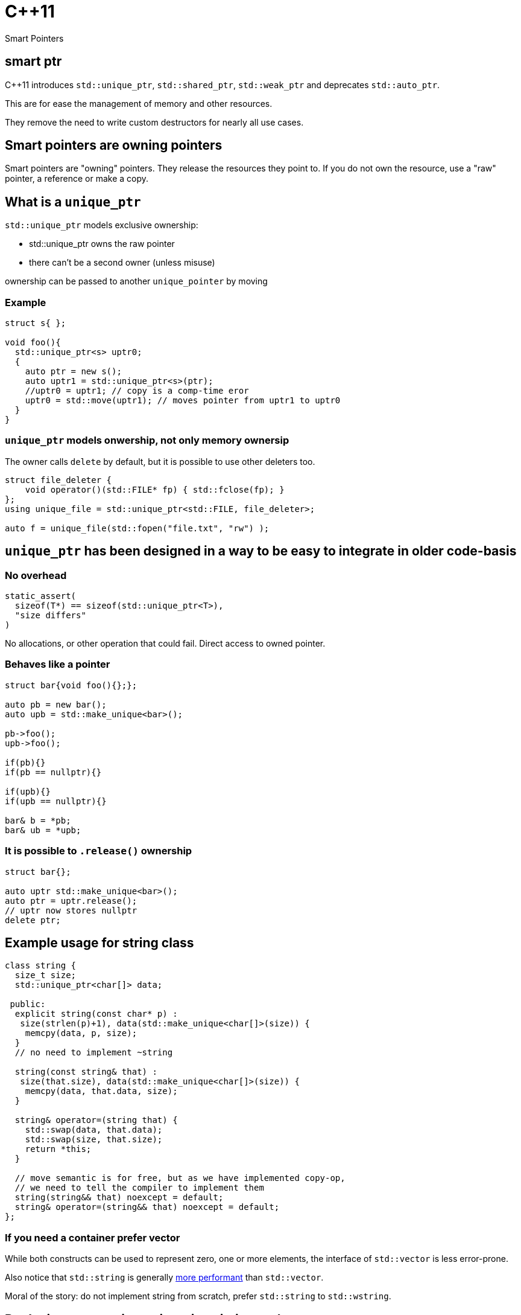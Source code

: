 = {cpp}11
:source-highlighter: highlightjs
:data-uri:
:revealjs_theme: solarized

Smart Pointers

[%notitle]
== smart ptr

{cpp}11 introduces `std::unique_ptr`, `std::shared_ptr`, `std::weak_ptr` and deprecates `std::auto_ptr`.

This are for ease the management of memory and other resources.

They remove the need to write custom destructors for nearly all use cases.

== Smart pointers are owning pointers

Smart pointers are "owning" pointers.
They release the resources they point to.
If you do not own the resource, use a "raw" pointer, a reference or make a copy.

== What is a `unique_ptr`

`std::unique_ptr` models exclusive ownership:

	* std::unique_ptr owns the raw pointer
	* there can't be a second owner (unless misuse)

ownership can be passed to another `unique_pointer` by moving


=== Example

[source,cpp,tabsize=2]
----
struct s{ };

void foo(){
  std::unique_ptr<s> uptr0;
  {
    auto ptr = new s();
    auto uptr1 = std::unique_ptr<s>(ptr);
    //uptr0 = uptr1; // copy is a comp-time eror
    uptr0 = std::move(uptr1); // moves pointer from uptr1 to uptr0
  }
}
----

=== `unique_ptr` models onwership, not only memory ownersip

The owner calls `delete` by default, but it is possible to use other deleters too.

[source,cpp,tabsize=2]
----
struct file_deleter {
    void operator()(std::FILE* fp) { std::fclose(fp); }
};
using unique_file = std::unique_ptr<std::FILE, file_deleter>;

auto f = unique_file(std::fopen("file.txt", "rw") );
----


== `unique_ptr` has been designed in a way to be easy to integrate in older code-basis

=== No overhead

[source,cpp,tabsize=2]
----
static_assert(
	sizeof(T*) == sizeof(std::unique_ptr<T>), 
	"size differs"
)
----

No allocations, or other operation that could fail.
Direct access to owned pointer.

=== Behaves like a pointer

[source,cpp,tabsize=2]
----
struct bar{void foo(){};};

auto pb = new bar();
auto upb = std::make_unique<bar>();

pb->foo();
upb->foo();

if(pb){}
if(pb == nullptr){}

if(upb){}
if(upb == nullptr){}

bar& b = *pb;
bar& ub = *upb;
----

=== It is possible to `.release()` ownership

[source,cpp,tabsize=2]
----
struct bar{};

auto uptr std::make_unique<bar>();
auto ptr = uptr.release();
// uptr now stores nullptr
delete ptr;
----


== Example usage for string class

[source,cpp,tabsize=2]
----
class string {
	size_t size;
	std::unique_ptr<char[]> data;

 public:
	explicit string(const char* p) :
	 size(strlen(p)+1), data(std::make_unique<char[]>(size)) {
		memcpy(data, p, size);
	}
	// no need to implement ~string

	string(const string& that) :
	 size(that.size), data(std::make_unique<char[]>(size)) {
		memcpy(data, that.data, size);
	}

	string& operator=(string that) {
		std::swap(data, that.data);
		std::swap(size, that.size);
		return *this;
	}

	// move semantic is for free, but as we have implemented copy-op,
	// we need to tell the compiler to implement them
	string(string&& that) noexcept = default;
	string& operator=(string&& that) noexcept = default;
};
----

=== If you need a container prefer vector

While both constructs can be used to represent zero, one or more elements, the interface of `std::vector` is less error-prone.

Also notice that `std::string` is generally https://github.com/elliotgoodrich/SSO-23/blob/master/README.md[more performant] than `std::vector`.

Moral of the story: do not implement string from scratch, prefer `std::string` to `std::wstring`.

== Replacing raw owning pointer in existing code

As `unique_ptr` has an interface similar to a normal pointer, it is possible to replace the usage of raw pointers with `unique_ptr` iteratively.
If the semantic of a construct is simple, then the operation is trivial, as errors are diagnosed by the compiler.


[%notitle]
=== Replacing raw owning pointer in existing code

Generally removing the usage of raw owning pointers

	* documents better who owns the resource
	* permits the compiler to validate our assumptions, and diagnose errors
	* simplifies code in unexpected ways

=== Assigning pointers

before
[source,cpp,tabsize=2]
----
delete ptr;
ptr = new X();

// or
delete ptr;
ptr = newptr;
----

after

[source,cpp,tabsize=2]
----
ptr = std::make_unique<X>();

// or
ptr.reset(newptr);
----


=== Clearing containers

before

[source,cpp,tabsize=2]
----
for( std::vector<T*>::iterator it = vec.begin(); it != vec.end(); ++it ){
	delete *it;
}
vec.clear();
----

after

[source,cpp,tabsize=2]
----
vec.clear();
----

or even

[source,cpp,tabsize=2]
----
----

=== Inserting new elements in containers

before

[source,cpp,tabsize=2]
----
struct foo {
	using internal_map = std::map<std::string, I*>;
	using external_map = std::map<std::string, internal_map>;
	external_map m_map;

	~foo() {
		for ( auto it = m_map.begin(); it != m_map.end(); ++it ) {
			for ( auto subIt = it->second.begin(); subIt != it->second.end(); ++subIt ) {
				delete subIt->second;
			}
		}

	void bar(const std::string& str1, const std::string& str2, I* i) {
		auto it = m_map.find(str1);
		if ( it != m_map.end() ) {
			auto subIt = it->second.find(str2);
			if ( subIt != it->second.end() ) {
				delete subIt->second;
			}
			it->second[str2] = i;
		} else {
			internal_map imap;
			imap[str2] = i;
			m_map[str1] = imap;
		}
	}
}

	// ...
};
----

[%notitle]
=== Inserting new elements in containers

after

[source,cpp,tabsize=2]
----
struct foo {
	using internal_map = std::map<std::string, std::unique_ptr<I>>;
	using external_map = std::map<std::string, internal_map>;
	external_map m_map;

	void bar(const std::string& str1, const std::string& str2, I* i) {
		m_map[str1][str2].reset(i);
	}

	// ...
};
----

== Rules of thumbs for avoiding leaks

Without `unique_ptr` or similar alternatives

	* enlist every place where a resource is allocated
	* track where handles to the resources are passed
	* verify that every resource is closed only once
	* verify that the correct function for closing the resource is used

It's hard and error prone to apply those guidelines consistently

[%notitle]
=== Rules of thumbs for avoiding leaks

[source,cpp,tabsize=2]
----
C* foo();
----

Should we free/close the return value of `foo`.
Do we own it?
If yes, how?

[%notitle]
=== Rules of thumbs for avoiding leaks

[source,cpp,tabsize=2]
----
void bar(C*);
void foo(){
	auto i = new C();
	bar(i);
}
----

Is it correct that no delete takes place?
Does it happen inside `bar`?

[%notitle]
=== Rules of thumbs for avoiding leaks

[source,cpp,tabsize=2]
----
void bar(C*);
void foo(){
	auto i = new C();
	bar(i);
	delete i;
}
----

Is `i` always released?
If not, is it correct?
//If yes, is it by design or accident?

[%notitle]
=== Rules of thumbs for avoiding leaks

[source,cpp,tabsize=2]
----
void bar(C*);
void foo() {
	auto i = new C();
	try {
		bar(i);
	} catch (...) {
		delete i;
		throw;
	}
	delete i;
}
----

Is very verbose and error-prone.

[%notitle]
=== Rules of thumbs for avoiding leaks

[source,cpp,tabsize=2]
----
void bar(C*, C*);
void foo() {
	auto i = new C();
	try {
		auto j = new C();
		try {
			bar(i, j);
		} catch (...) {
			delete j;
			throw;
		}
		delete j;
	} catch (...) {
		delete i;
		throw;
	}
	delete i;
}
----

It does not scale, no-one writes code like that.
Imagine a function or constructor with 3 parameters.
//Every language without destructor has similar issues.

[%notitle]
=== Rules of thumbs for avoiding leak

Similar difficulties exists when implementing a class that owns more than one resource

[source,cpp,tabsize=2]
----
struct X {
	C* i;
	C* j;
	explicit X():
	 i(new C()),
	 j(new C()) {
	}

	~X(){
		delete j;
		delete i;
	}
};
----

Fixing `X` without using helper classes is left as exercise to the reader.

== Rules of thumbs for avoiding leaks

With `unique_ptr` or similar constructs

	* Newer use non-owning handles
	* verify if and where `.release()` is used, as it is equivalent to managing memory manually.

Which is ideally equivalent to

	* Do not handle resources manually

[%notitle]
=== Rules of thumbs for avoiding leaks

[source,cpp,tabsize=2]
----
std::unique_ptr<C> foo();
----

[source,cpp,tabsize=2]
----
C* foo();
----

In both cases, from the function signature its clear if we own the returned value or not.
In both cases, calling `foo()` does not cause any leak by design.

[%notitle]
=== Rules of thumbs for avoiding leaks

[source,cpp,tabsize=2]
----
void bar(std::unique_ptr<C>);
void foo(){
	auto ptr = std::make_unique<C>();
	bar(std::move(ptr));
}
----

or

[source,cpp,tabsize=2]
----
void bar(C*);
void foo(){
	auto ptr = std::make_unique<C>();
	bar(ptr.get());
}
----

then it's clear if `bar` takes ownership of the parameter or not.

In both cases, there is no need to track about who owns the pointer.
It also scales; the written code does not depend on the number of execution paths.
//The compiler does it for us (unless calling `.release()`).
//Also no need to think about exceptions.

[%notitle]
=== Rules of thumbs for avoiding leaks

[source,cpp,tabsize=2]
----
struct X {
	std::unique_ptr<C> i;
	std::unique_ptr<C> j;
	explicit X() :
	 i(std::make_unique<C>()) ,
	 j(std::make_unique<C>()) {
	}
	// ~X is compiler-generated
};
----

`X` is leak-free.

As a corollary of the single-responsibility principle:
A class should own directly only one resource.

[%notitle]
=== Rules of thumbs for avoiding leak

`.release()` is mostly necessary when working with external or C libraries, as we cannot change those functions to use `unique_ptr`.

It is possible to wrap/hide those functions (which are a small subset of the code we control) and make them work with `unique_ptr` too.

Supposing that third-party code is correct, it possible to keep track of places where `.release()` is needed to a very limited subset of code, and ensure the absence of leaks with a `grep`.

// FIXME: add example with openssl


[%notitle]
=== example


[source, cpp, tabsize=2]
----
auto attr_p = xmlGetProp(rNode, "p");
----

[source, cpp, tabsize=2]
----
struct free_xml_generic {
	void operator()(void* handle) { xmlFree(handle); }
};
template <class T>
using unique_xmlPtr = std::unique_ptr<T, free_xml_generic>;↲
using unique_xmlChar = unique_xmlPtr<xmlChar>;↲

inline unique_xmlChar get_unique_xmlProp(const xmlNode* node, const xmlChar* name) {
	return unique_xmlChar(xmlGetProp(node, name));
}
#pragma GCC poison xmlGetProp

auto attr_p = get_unique_xmlProp(rNode, "p");
----

// had better example with openssl and it's containers
== shared_ptr

Did not talk much about `std::shared_ptr` and `std::weak_ptr` because there are not as many use cases as with `std::unique_ptr`.

[%notitle]
=== shared_ptr

It has a copy constructor, every copy increments a thread-safe counter:

	* it is more difficult, if possible, to understand who owns the resource
	* can cause leaks with circular dependencies
	* has non-trivial overhead compared to a raw pointer
	* the synchronisation is costly if not needed
	* it is trivial to convert an `unique_ptr` to a `shared_ptr`, generally impossible to do the opposite

// FIXME: add performance example
[%notitle]
=== shared_ptr

Nevertheless, there are valid use-cases (cow, garbage collection, cache, ...)

They are not less important, but in most cases, shared ownership is best avoided.


////
cache:

std::shared_ptr<Bitmap> get_bitmap(const std::string & path){
	static std::map<std::string, std::weak_ptr<Bitmap>> cache;
	static std::mutex m;
	std::lock_guard<std::mutex> hold(m);
	auto wp& = cache[path];
	auto sp = wp.lock();
	if(!sp){
		wp = sp = std::make_shared<Bitmap>(path);
	}
	return sp;
}
////

== rules of thumb when using `unique_ptr`

=== Avoid passing `unique_ptr` by const-ref

[source,cpp,tabsize=2]
----
struct bar{ };

// bad, forces the user to allocate bar on the heap,
// even if foo cannot use that information
void foo(const std::unique_ptr<bar>&)

// better
void foo(const bar*)

// even better if bar cannot/should not be null
void foo(const bar&)

// even better if bar is "small", like integral types, enums or small data structures, like string_view, span, ...
void foo(bar);
----

=== Avoid returning `unique_ptr` by const-ref

[source,cpp,tabsize=2]
----
// bad, leaks implementation details that the caller cannot use
class bar{
	const std::unique_ptr<T>& foo();
};

// better
class bar{
	T* foo();
};

// even better if return value cannot/should not be null
class bar{
	const T& foo();
};
----

=== Pass by value to denote unconditional transfer in ownership

[source,cpp,tabsize=2]
----
class X {
		std::unique_ptr<int> i;
	public:
		explicit X(std::unique_ptr<int> ii) : i(std::move(ii)) {}
};
void bar(std::unique_ptr<int>);

void foo(){
	auto i = std::make_unique<int>(42);
	X x(std::move(i));
	bar(std::move(i));

	bar(std::make_unique<int>(42));
}
----
